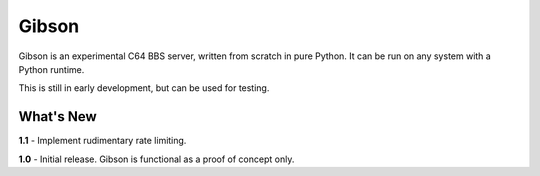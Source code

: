 Gibson
======

Gibson is an experimental C64 BBS server, written from scratch in pure Python.
It can be run on any system with a Python runtime. 

This is still in early development, but can be used for testing. 


What's New
----------
**1.1** - Implement rudimentary rate limiting.

**1.0** - Initial release. Gibson is functional as a proof of concept only.
